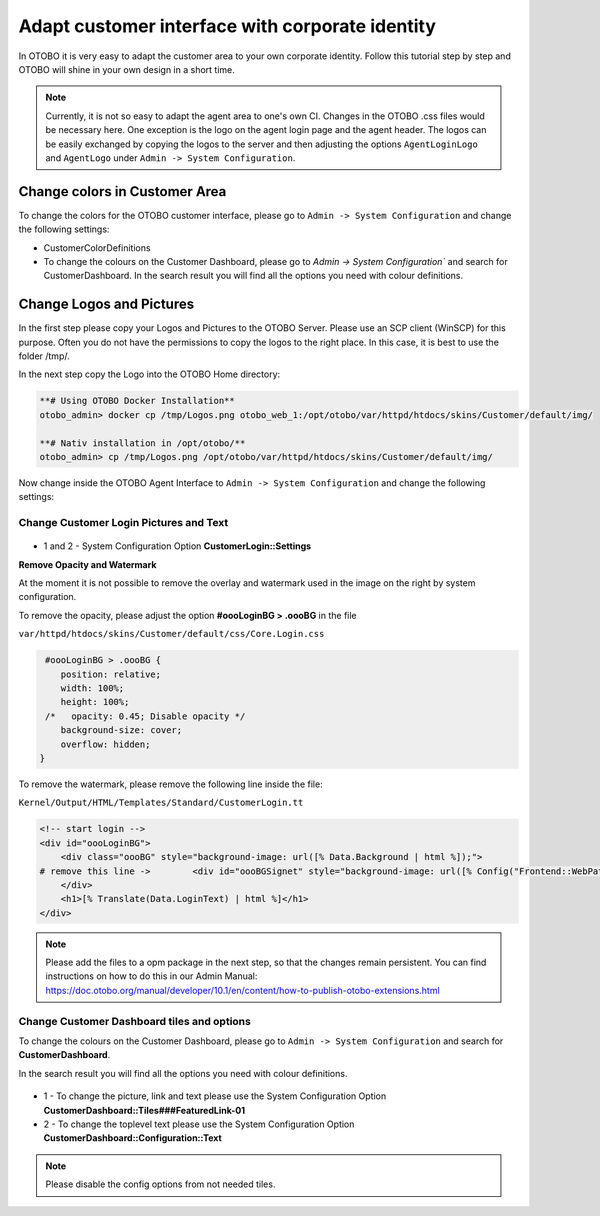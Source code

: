 Adapt customer interface with corporate identity
================================

In OTOBO it is very easy to adapt the customer area to your own corporate identity. 
Follow this tutorial step by step and OTOBO will shine in your own design in a short time.


.. note::

   Currently, it is not so easy to adapt the agent area to one's own CI. Changes in the OTOBO .css files would be necessary here. 
   One exception is the logo on the agent login page and the agent header. The logos can be easily exchanged by copying the logos to the 
   server and then adjusting the options ``AgentLoginLogo`` and ``AgentLogo`` under ``Admin -> System Configuration``.


Change colors in Customer Area
--------------------------------

To change the colors for the OTOBO customer interface, please go to ``Admin -> System Configuration`` and change the following settings:

* CustomerColorDefinitions
* To change the colours on the Customer Dashboard, please go to `Admin -> System Configuration`` and search for CustomerDashboard. In the search result you will find all the options you need with colour definitions.


Change Logos and Pictures
----------------------------------------------

In the first step please copy your Logos and Pictures to the OTOBO Server.
Please use an SCP client (WinSCP) for this purpose. 
Often you do not have the permissions to copy the logos to the right place. In this case, it is best to use the folder /tmp/.

In the next step copy the Logo into the OTOBO Home directory:

.. code-block:: bash
    
    **# Using OTOBO Docker Installation**
    otobo_admin> docker cp /tmp/Logos.png otobo_web_1:/opt/otobo/var/httpd/htdocs/skins/Customer/default/img/ 

    **# Nativ installation in /opt/otobo/**
    otobo_admin> cp /tmp/Logos.png /opt/otobo/var/httpd/htdocs/skins/Customer/default/img/ 


Now change inside the OTOBO Agent Interface to ``Admin -> System Configuration`` and change the following settings:


Change Customer Login Pictures and Text
~~~~~~~~~~~~~~~~~~~~~~~~~~~~~~~~~~~~~~~

.. figure:: images/customerlogin.png
   :alt: Customer Login Configuration

* 1 and 2 - System Configuration Option **CustomerLogin::Settings**

**Remove Opacity and Watermark**
    
At the moment it is not possible to remove the overlay and watermark used in the image on the right by system configuration. 

To remove the opacity, please adjust the option **#oooLoginBG > .oooBG** in the file 

``var/httpd/htdocs/skins/Customer/default/css/Core.Login.css``

.. code-block:: bash

     #oooLoginBG > .oooBG {
        position: relative;
        width: 100%;
        height: 100%;
     /*   opacity: 0.45; Disable opacity */
        background-size: cover;
        overflow: hidden;
    }

To remove the watermark, please remove the following line inside the file:

``Kernel/Output/HTML/Templates/Standard/CustomerLogin.tt``


.. code-block:: bash
    
    <!-- start login -->
    <div id="oooLoginBG">
        <div class="oooBG" style="background-image: url([% Data.Background | html %]);">
    # remove this line ->        <div id="oooBGSignet" style="background-image: url([% Config("Frontend::WebPath") %]common/img/otobo-signet_border.svg);"></div>
        </div>
        <h1>[% Translate(Data.LoginText) | html %]</h1>
    </div>
    

.. note::

    Please add the files to a opm package in the next step, so that the changes remain persistent. You can find instructions on how to do this in our    
    Admin Manual: https://doc.otobo.org/manual/developer/10.1/en/content/how-to-publish-otobo-extensions.html

Change Customer Dashboard tiles and options
~~~~~~~~~~~~~~~~~~~~~~~~~~~

To change the colours on the Customer Dashboard, please go to ``Admin -> System Configuration`` and search for **CustomerDashboard**. 

In the search result you will find all the options you need with colour definitions.

.. figure:: images/customerdashboard.png
   :alt: Customer Dashboard Configuration

* 1 - To change the picture, link and text please use the System Configuration Option **CustomerDashboard::Tiles###FeaturedLink-01**
* 2 - To change the toplevel text please use the System Configuration Option **CustomerDashboard::Configuration::Text**

.. note::

   Please disable the config options from not needed tiles.
